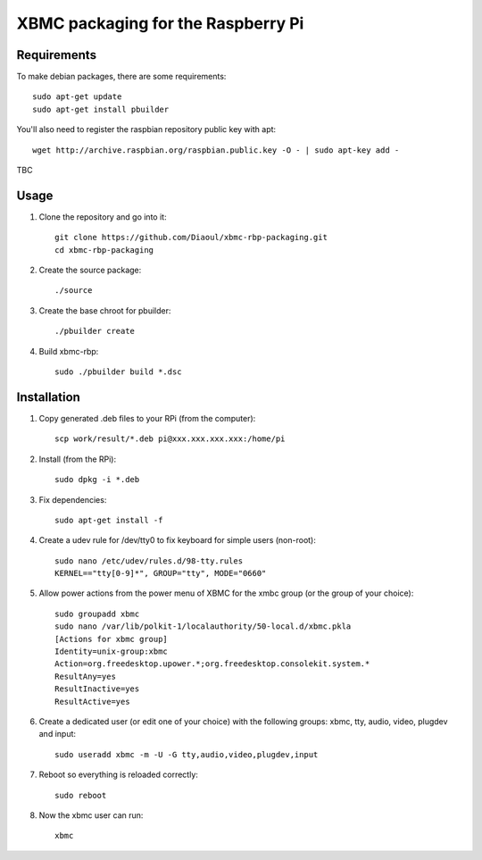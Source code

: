 XBMC packaging for the Raspberry Pi
===================================

Requirements
------------
To make debian packages, there are some requirements::

    sudo apt-get update
    sudo apt-get install pbuilder

You'll also need to register the raspbian repository public key with apt::

    wget http://archive.raspbian.org/raspbian.public.key -O - | sudo apt-key add -

TBC

Usage
-----
1. Clone the repository and go into it::

    git clone https://github.com/Diaoul/xbmc-rbp-packaging.git
    cd xbmc-rbp-packaging

2. Create the source package::

    ./source

3. Create the base chroot for pbuilder::

    ./pbuilder create

4. Build xbmc-rbp::

    sudo ./pbuilder build *.dsc

Installation
------------
1. Copy generated .deb files to your RPi (from the computer)::

    scp work/result/*.deb pi@xxx.xxx.xxx.xxx:/home/pi

2. Install (from the RPi)::

    sudo dpkg -i *.deb

3. Fix dependencies::

    sudo apt-get install -f

4. Create a udev rule for /dev/tty0 to fix keyboard for simple users (non-root)::

    sudo nano /etc/udev/rules.d/98-tty.rules
    KERNEL=="tty[0-9]*", GROUP="tty", MODE="0660"

5. Allow power actions from the power menu of XBMC for the xmbc group (or the group of your choice)::

    sudo groupadd xbmc
    sudo nano /var/lib/polkit-1/localauthority/50-local.d/xbmc.pkla
    [Actions for xbmc group]
    Identity=unix-group:xbmc
    Action=org.freedesktop.upower.*;org.freedesktop.consolekit.system.*
    ResultAny=yes
    ResultInactive=yes
    ResultActive=yes

6. Create a dedicated user (or edit one of your choice) with the following groups: xbmc, tty, audio, video, plugdev and input::

    sudo useradd xbmc -m -U -G tty,audio,video,plugdev,input

7. Reboot so everything is reloaded correctly::

    sudo reboot

8. Now the xbmc user can run::

    xbmc